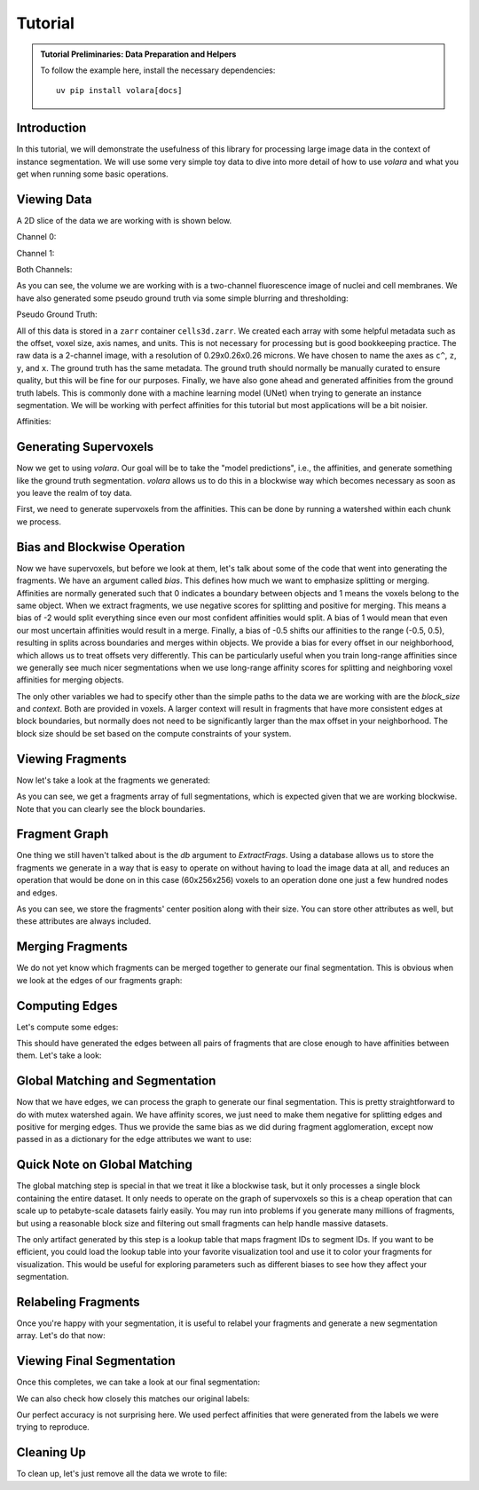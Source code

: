 .. _sec_tutorial:

Tutorial
========

.. admonition:: Tutorial Preliminaries: Data Preparation and Helpers
  :class: toggle

  To follow the example here, install the necessary dependencies::

    uv pip install volara[docs]

  .. jupyter-execute::

    import random
    import pprint

    import matplotlib.pyplot as plt
    import numpy as np
    from funlib.geometry import Coordinate
    from funlib.persistence import prepare_ds
    from scipy.ndimage import label
    from skimage import data
    from skimage.filters import gaussian

    from volara.tmp import seg_to_affgraph

    # Download the data
    cell_data = (data.cells3d().transpose((1, 0, 2, 3)) / 256).astype(np.uint8)

    # Handle metadata
    offset = Coordinate(0, 0, 0)
    voxel_size = Coordinate(290, 260, 260)
    axis_names = ["c^", "z", "y", "x"]
    units = ["nm", "nm", "nm"]

    # Create the zarr array with appropriate metadata
    cell_array = prepare_ds(
        "cells3d.zarr/raw",
        cell_data.shape,
        offset=offset,
        voxel_size=voxel_size,
        axis_names=axis_names,
        units=units,
        mode="w",
        dtype=np.uint8,
    )

    # Save the cell data to the zarr array
    cell_array[:] = cell_data

    # Generate and save some pseudo ground truth data
    mask_array = prepare_ds(
        "cells3d.zarr/mask",
        cell_data.shape[1:],
        offset=offset,
        voxel_size=voxel_size,
        axis_names=axis_names[1:],
        units=units,
        mode="w",
        dtype=np.uint8,
    )
    cell_mask = np.clip(gaussian(cell_data[1] / 255.0, sigma=1), 0, 255) * 255 > 30
    not_membrane_mask = np.clip(gaussian(cell_data[0] / 255.0, sigma=1), 0, 255) * 255 < 10
    mask_array[:] = cell_mask * not_membrane_mask

    # Generate labels via connected components
    labels_array = prepare_ds(
        "cells3d.zarr/labels",
        cell_data.shape[1:],
        offset=offset,
        voxel_size=voxel_size,
        axis_names=axis_names[1:],
        units=units,
        mode="w",
        dtype=np.uint8,
    )
    labels_array[:] = label(mask_array[:])[0]

    # Generate affinity graph
    affs_array = prepare_ds(
        "cells3d.zarr/affs",
        (3,) + cell_data.shape[1:],
        offset=offset,
        voxel_size=voxel_size,
        axis_names=["offset^"] + axis_names[1:],
        units=units,
        mode="w",
        dtype=np.uint8,
    )
    affs_array[:] = (
        seg_to_affgraph(labels_array[:], nhood=[[1, 0, 0], [0, 1, 0], [0, 0, 1]]) * 255
    )


    # Helper function to show an image, channels first
    def imshow(data):
        if data.shape[0] == 2 and len(data.shape) == 3:
            data = data[[0, 1, 0]] * np.array([1, 1, 0]).reshape(3, 1, 1)
        if data.dtype == np.uint32 or data.dtype == np.uint64:
            labels = [x for x in np.unique(data) if x != 0]
            relabelling = random.sample(range(1, len(labels) + 1), len(labels))
            for l, new_l in zip(labels, relabelling):
                data[data == l] = new_l
            cmap = "jet"
        else:
            cmap = None

        fig = plt.figure(figsize=(10, 4))
        if len(data.shape) <= 3:
            if len(data.shape) == 2:
                plt.imshow(data, cmap=cmap, interpolation="none")
            else:
                plt.imshow(data.transpose(1, 2, 0), cmap=cmap, interpolation="none")
        plt.show()

Introduction
------------

In this tutorial, we will demonstrate the usefulness of this library for processing 
large image data in the context of instance segmentation. We will use some very simple
toy data to dive into more detail of how to use `volara` and what you get when running
some basic operations.

Viewing Data
------------

A 2D slice of the data we are working with is shown below.

Channel 0:

.. jupyter-execute::

  imshow(cell_array[0, 30])

Channel 1:

.. jupyter-execute::

  imshow(cell_array[1, 30])

Both Channels:

.. jupyter-execute::

  imshow(cell_array[:, 30])

As you can see, the volume we are working with is a two-channel fluorescence image 
of nuclei and cell membranes. We have also generated some pseudo ground truth via 
some simple blurring and thresholding:

Pseudo Ground Truth:

.. jupyter-execute::

  imshow(labels_array[30])

All of this data is stored in a ``zarr`` container ``cells3d.zarr``. We created each 
array with some helpful metadata such as the offset, voxel size, axis names, and 
units. This is not necessary for processing but is good bookkeeping practice.
The raw data is a 2-channel image, with a resolution of 0.29x0.26x0.26 microns. 
We have chosen to name the axes as ``c^``, ``z``, ``y``, and ``x``. The ground truth 
has the same metadata. The ground truth should normally be manually curated to 
ensure quality, but this will be fine for our purposes.
Finally, we have also gone ahead and generated affinities from the ground truth 
labels. This is commonly done with a machine learning model (UNet) when trying to 
generate an instance segmentation. We will be working with perfect affinities for 
this tutorial but most applications will be a bit noisier.

Affinities:

.. jupyter-execute::

  imshow(affs_array[:, 30])

Generating Supervoxels
----------------------

Now we get to using `volara`. Our goal will be to take the "model predictions", i.e., 
the affinities, and generate something like the ground truth segmentation. `volara` 
allows us to do this in a blockwise way which becomes necessary as soon as you leave 
the realm of toy data.

First, we need to generate supervoxels from the affinities. This can be done by 
running a watershed within each chunk we process.

.. jupyter-execute::

  from volara.blockwise import ExtractFrags
  from volara.datasets import Affs, Labels
  from volara.dbs import SQLite

  # Configure your db
  db = SQLite(
      path="cells3d.zarr/db.sqlite",
      edge_attrs={
          "zyx_aff": "float",
      },
  )

  # Configure your arrays
  affinities = Affs(
      store="cells3d.zarr/affs",
      neighborhood=[Coordinate(1, 0, 0), Coordinate(0, 1, 0), Coordinate(0, 0, 1)],
  )
  fragments = Labels(store="cells3d.zarr/fragments")

  # Extract Fragments
  extract_frags = ExtractFrags(
      db=db,
      affs_data=affinities,
      frags_data=fragments,
      block_size=(20, 100, 100),
      context=(2, 2, 2),
      bias=[-0.5, -0.5, -0.5],
  )
  extract_frags.run_blockwise(multiprocessing=False)

Bias and Blockwise Operation
----------------------------

Now we have supervoxels, but before we look at them, let's talk about some of the 
code that went into generating the fragments. We have an argument called `bias`. 
This defines how much we want to emphasize splitting or merging. Affinities are 
normally generated such that 0 indicates a boundary between objects and 1 means 
the voxels belong to the same object. When we extract fragments, we use negative 
scores for splitting and positive for merging. This means a bias of -2 would split 
everything since even our most confident affinities would split. A bias of 1 would 
mean that even our most uncertain affinities would result in a merge. Finally, a 
bias of -0.5 shifts our affinities to the range (-0.5, 0.5), resulting in splits 
across boundaries and merges within objects. We provide a bias for every offset 
in our neighborhood, which allows us to treat offsets very differently. This can 
be particularly useful when you train long-range affinities since we generally see 
much nicer segmentations when we use long-range affinity scores for splitting and 
neighboring voxel affinities for merging objects.

The only other variables we had to specify other than the simple paths to the data 
we are working with are the `block_size` and `context`. Both are provided in voxels. 
A larger context will result in fragments that have more consistent edges at block 
boundaries, but normally does not need to be significantly larger than the max offset 
in your neighborhood. The block size should be set based on the compute constraints 
of your system.

Viewing Fragments
-----------------

Now let's take a look at the fragments we generated:

.. jupyter-execute::

  imshow(fragments.array("r")[30])

As you can see, we get a fragments array of full segmentations, which is expected given 
that we are working blockwise. Note that you can clearly see the block boundaries.

Fragment Graph
--------------

One thing we still haven't talked about is the `db` argument to `ExtractFrags`. Using
a database allows us to store the fragments we generate in a way that is easy to
operate on without having to load the image data at all, and reduces an operation
that would be done on in this case (60x256x256) voxels to an operation done one just
a few hundred nodes and edges.

.. jupyter-execute::

  fragment_graph = db.open("r").read_graph(cell_array.roi)
  print(f"Number of fragments generated: {len(fragment_graph.nodes)}")
  print("Some sample fragments: ")
  pprint.pp(list(fragment_graph.nodes(data=True))[100:105])

As you can see, we store the fragments' center position along with their size. 
You can store other attributes as well, but these attributes are always included.

Merging Fragments
-----------------

We do not yet know which fragments can be merged together to generate our final 
segmentation. This is obvious when we look at the edges of our fragments graph:

.. jupyter-execute::

  print(f"Number of edges in our fragment graph: {len(fragment_graph.edges)}")

Computing Edges
---------------

Let's compute some edges:

.. jupyter-execute::

  from volara.blockwise import AffAgglom

  # Affinity Agglomeration across blocks
  aff_agglom = AffAgglom(
      db=db,
      affs_data=affinities,
      frags_data=fragments,
      block_size=(20, 100, 100),
      context=(2, 2, 2),
      scores={"zyx_aff": affinities.neighborhood},
  )
  aff_agglom.run_blockwise(multiprocessing=False)

This should have generated the edges between all pairs of fragments that are close 
enough to have affinities between them. Let's take a look:

.. jupyter-execute::

  fragment_graph = db.open("r").read_graph(cell_array.roi)
  print(f"Number of fragments: {len(fragment_graph.nodes)}")
  print(f"Number of edges: {len(fragment_graph.edges)}")
  print("Some sample edges: ")
  pprint.pp(list(fragment_graph.edges(data=True))[100:105])

Global Matching and Segmentation
--------------------------------

Now that we have edges, we can process the graph to generate our final segmentation. 
This is pretty straightforward to do with mutex watershed again. We have affinity 
scores, we just need to make them negative for splitting edges and positive for 
merging edges. Thus we provide the same bias as we did during fragment agglomeration, 
except now passed in as a dictionary for the edge attributes we want to use:

Quick Note on Global Matching
------------------------------

The global matching step is special in that we treat it like a blockwise task, 
but it only processes a single block containing the entire dataset. It only needs 
to operate on the graph of supervoxels so this is a cheap operation that can scale 
up to petabyte-scale datasets fairly easily. You may run into problems if you 
generate many millions of fragments, but using a reasonable block size and filtering 
out small fragments can help handle massive datasets.

.. jupyter-execute::

  from volara.blockwise import GraphMWS
  from volara.lut import LUT

  # Global MWS
  roi = fragments.array("r").roi
  global_mws = GraphMWS(
      db=db,
      roi=(roi.offset, roi.shape),
      lut=LUT(path = "cells3d.zarr/lut"),
      weights={"zyx_aff": (1.0, -0.5)},
  )
  global_mws.run_blockwise(multiprocessing=False)

The only artifact generated by this step is a lookup table that maps fragment IDs 
to segment IDs. If you want to be efficient, you could load the lookup table into 
your favorite visualization tool and use it to color your fragments for visualization. 
This would be useful for exploring parameters such as different biases to see how 
they affect your segmentation.

Relabeling Fragments
---------------------

Once you're happy with your segmentation, it is useful to relabel your fragments 
and generate a new segmentation array. Let's do that now:

.. jupyter-execute::

  from volara.blockwise import Relabel

  segments = Labels(store="cells3d.zarr/segments")

  # Relabel fragments to segments using lut
  relabel = Relabel(
      frags_data=fragments,
      seg_data=segments,
      lut=LUT(path="cells3d.zarr/lut"),
      block_size=(20, 100, 100),
  )
  relabel.run_blockwise(multiprocessing=False)

Viewing Final Segmentation
--------------------------

Once this completes, we can take a look at our final segmentation:

.. jupyter-execute::

  imshow(segments.array("r")[30])

We can also check how closely this matches our original labels:

.. jupyter-execute::

  s_to_l = {}
  false_merges = 0
  l_to_s = {}
  false_splits = 0
  for s, l in zip(segments.array("r")[30].flat, labels_array[30].flat):
      if s not in s_to_l:
          s_to_l[s] = l
      elif s_to_l[s] != l:
          false_merges += 1
          print(f"Falsely merged labels: ({l}, {s_to_l[s]}) with segment {s}")
      if l not in l_to_s:
          l_to_s[l] = s
      elif l_to_s[l] != s:
          false_splits += 1
          print(f"Falsely split label: {l} into segments ({s}, {l_to_s[l]})")

  print("False merges: ", false_merges)
  print("False splits: ", false_splits)
  print("Accuracy: ", (len(s_to_l) - (false_merges + false_splits)) / len(s_to_l))

Our perfect accuracy is not surprising here. We used perfect affinities that were 
generated from the labels we were trying to reproduce.

Cleaning Up
-----------

To clean up, let's just remove all the data we wrote to file:

.. jupyter-execute::

  import shutil
  shutil.rmtree("cells3d.zarr")
  shutil.rmtree("volara_logs")

